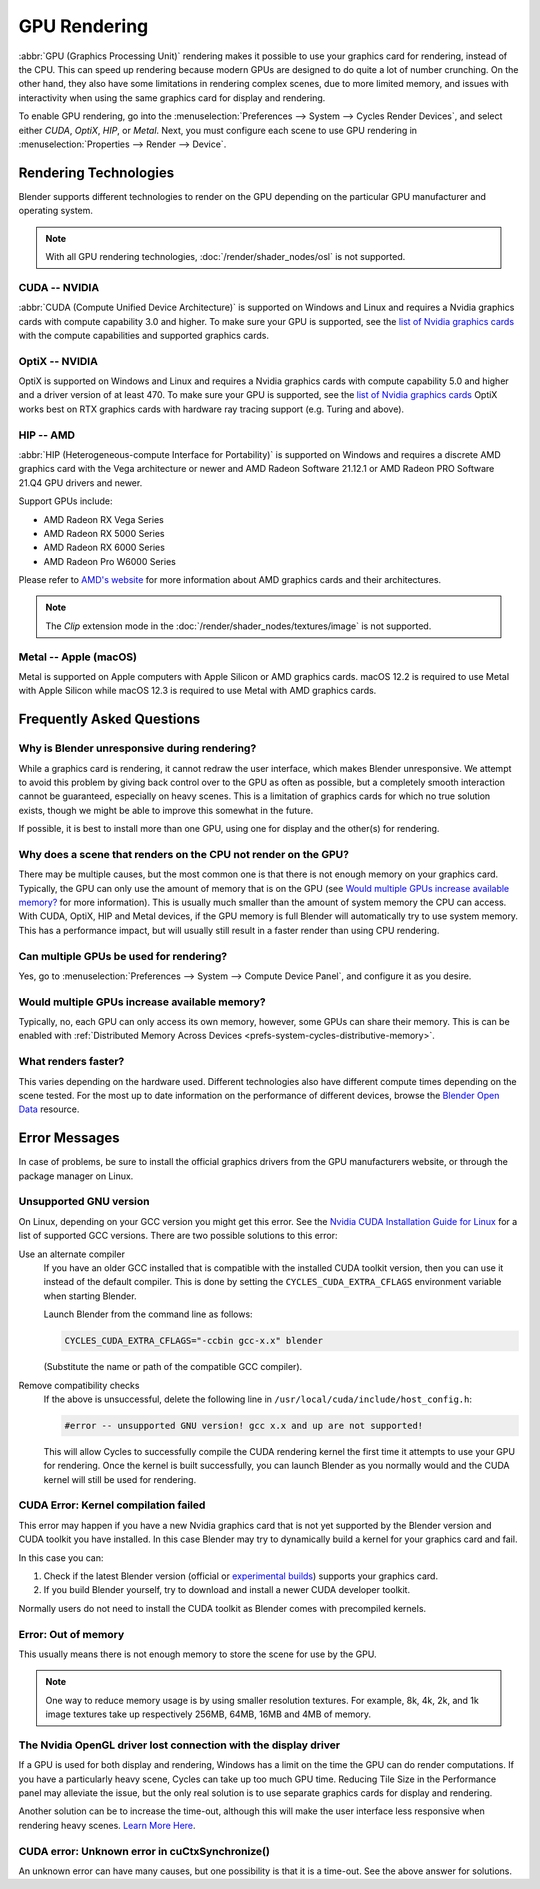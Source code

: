 
*************
GPU Rendering
*************

:abbr:`GPU (Graphics Processing Unit)` rendering makes it possible to use your
graphics card for rendering, instead of the CPU. This can speed up rendering
because modern GPUs are designed to do quite a lot of number crunching.
On the other hand, they also have some limitations in rendering complex scenes, due to more limited memory,
and issues with interactivity when using the same graphics card for display and rendering.

To enable GPU rendering, go into the :menuselection:`Preferences --> System --> Cycles Render Devices`,
and select either *CUDA*, *OptiX*, *HIP*, or *Metal*. Next, you must configure each scene to use GPU rendering in
:menuselection:`Properties --> Render --> Device`.


Rendering Technologies
======================

Blender supports different technologies to render on the GPU depending on the particular GPU manufacturer
and operating system.

.. note:: With all GPU rendering technologies, :doc:`/render/shader_nodes/osl` is not supported.


CUDA -- NVIDIA
--------------

:abbr:`CUDA (Compute Unified Device Architecture)` is supported on Windows and Linux and requires a
Nvidia graphics cards with compute capability 3.0 and higher. To make sure your GPU is supported,
see the `list of Nvidia graphics cards <https://developer.nvidia.com/cuda-gpus#compute>`__
with the compute capabilities and supported graphics cards.


.. _render-cycles-gpu-optix:

OptiX -- NVIDIA
---------------

OptiX is supported on Windows and Linux and requires a Nvidia graphics cards with compute capability 5.0 and higher
and a driver version of at least 470. To make sure your GPU is supported,
see the `list of Nvidia graphics cards <https://developer.nvidia.com/cuda-gpus#compute>`__
OptiX works best on RTX graphics cards with hardware ray tracing support (e.g. Turing and above).


HIP -- AMD
----------

:abbr:`HIP (Heterogeneous-compute Interface for Portability)` is supported on Windows and requires a
discrete AMD graphics card with the Vega architecture or newer and AMD Radeon Software 21.12.1
or AMD Radeon PRO Software 21.Q4 GPU drivers and newer.

Support GPUs include:

- AMD Radeon RX Vega Series
- AMD Radeon RX 5000 Series
- AMD Radeon RX 6000 Series
- AMD Radeon Pro W6000 Series

Please refer to `AMD's website <https://www.amd.com/en/graphics>`__ for more
information about AMD graphics cards and their architectures.

.. note:: The *Clip* extension mode in the :doc:`/render/shader_nodes/textures/image` is not supported.


Metal -- Apple (macOS)
----------------------

Metal is supported on Apple computers with Apple Silicon or AMD graphics cards. macOS 12.2 is required to use Metal
with Apple Silicon while macOS 12.3 is required to use Metal with AMD graphics cards.


Frequently Asked Questions
==========================

Why is Blender unresponsive during rendering?
---------------------------------------------

While a graphics card is rendering, it cannot redraw the user interface, which makes Blender unresponsive.
We attempt to avoid this problem by giving back control over to the GPU as often as possible,
but a completely smooth interaction cannot be guaranteed, especially on heavy scenes.
This is a limitation of graphics cards for which no true solution exists,
though we might be able to improve this somewhat in the future.

If possible, it is best to install more than one GPU,
using one for display and the other(s) for rendering.


Why does a scene that renders on the CPU not render on the GPU?
---------------------------------------------------------------

There may be multiple causes,
but the most common one is that there is not enough memory on your graphics card.
Typically, the GPU can only use the amount of memory that is on the GPU
(see `Would multiple GPUs increase available memory?`_ for more information).
This is usually much smaller than the amount of system memory the CPU can access.
With CUDA, OptiX, HIP and Metal devices, if the GPU memory is full Blender will automatically
try to use system memory. This has a performance impact, but will usually still result in a faster render
than using CPU rendering.


Can multiple GPUs be used for rendering?
----------------------------------------

Yes, go to :menuselection:`Preferences --> System --> Compute Device Panel`, and configure it as you desire.


Would multiple GPUs increase available memory?
----------------------------------------------

Typically, no, each GPU can only access its own memory, however, some GPUs can share their memory.
This is can be enabled with :ref:`Distributed Memory Across Devices <prefs-system-cycles-distributive-memory>`.


What renders faster?
--------------------

This varies depending on the hardware used. Different technologies also have different compute times
depending on the scene tested. For the most up to date information on the performance of different devices,
browse the `Blender Open Data <https://opendata.blender.org/>`__ resource.


Error Messages
==============

In case of problems, be sure to install the official graphics drivers from the GPU manufacturers website,
or through the package manager on Linux.


Unsupported GNU version
-----------------------

On Linux, depending on your GCC version you might get this error.
See the `Nvidia CUDA Installation Guide for Linux
<https://docs.nvidia.com/cuda/archive/10.2/cuda-installation-guide-linux/index.html>`__
for a list of supported GCC versions. There are two possible solutions to this error:

Use an alternate compiler
   If you have an older GCC installed that is compatible with the installed CUDA toolkit version,
   then you can use it instead of the default compiler.
   This is done by setting the ``CYCLES_CUDA_EXTRA_CFLAGS`` environment variable when starting Blender.

   Launch Blender from the command line as follows:

   .. code-block:: sh

      CYCLES_CUDA_EXTRA_CFLAGS="-ccbin gcc-x.x" blender

   (Substitute the name or path of the compatible GCC compiler).

Remove compatibility checks
   If the above is unsuccessful, delete the following line in
   ``/usr/local/cuda/include/host_config.h``:

   .. code-block:: c

      #error -- unsupported GNU version! gcc x.x and up are not supported!

   This will allow Cycles to successfully compile the CUDA rendering kernel the first time it
   attempts to use your GPU for rendering. Once the kernel is built successfully, you can
   launch Blender as you normally would and the CUDA kernel will still be used for rendering.


CUDA Error: Kernel compilation failed
-------------------------------------

This error may happen if you have a new Nvidia graphics card that is not yet supported by
the Blender version and CUDA toolkit you have installed.
In this case Blender may try to dynamically build a kernel for your graphics card and fail.

In this case you can:

#. Check if the latest Blender version
   (official or `experimental builds <https://builder.blender.org/download/>`__)
   supports your graphics card.
#. If you build Blender yourself, try to download and install a newer CUDA developer toolkit.

Normally users do not need to install the CUDA toolkit as Blender comes with precompiled kernels.


Error: Out of memory
--------------------

This usually means there is not enough memory to store the scene for use by the GPU.

.. note::

   One way to reduce memory usage is by using smaller resolution textures.
   For example, 8k, 4k, 2k, and 1k image textures take up respectively 256MB, 64MB, 16MB and 4MB of memory.


The Nvidia OpenGL driver lost connection with the display driver
----------------------------------------------------------------

If a GPU is used for both display and rendering,
Windows has a limit on the time the GPU can do render computations.
If you have a particularly heavy scene, Cycles can take up too much GPU time.
Reducing Tile Size in the Performance panel may alleviate the issue,
but the only real solution is to use separate graphics cards for display and rendering.

Another solution can be to increase the time-out,
although this will make the user interface less responsive when rendering heavy scenes.
`Learn More Here <https://docs.microsoft.com/en-us/windows-hardware/drivers/display/timeout-detection-and-recovery>`__.


CUDA error: Unknown error in cuCtxSynchronize()
-----------------------------------------------

An unknown error can have many causes, but one possibility is that it is a time-out.
See the above answer for solutions.

